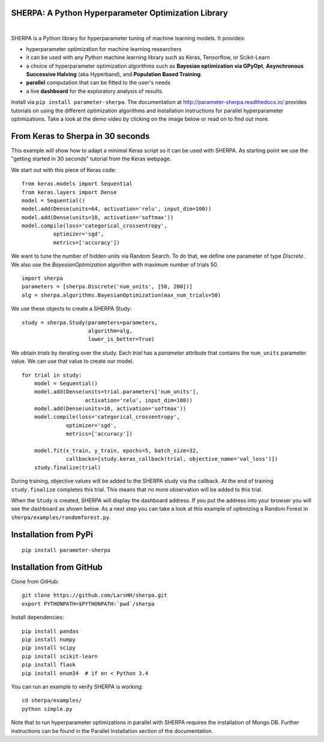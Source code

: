 SHERPA: A Python Hyperparameter Optimization Library
====================================================

.. figure:: https://docs.google.com/drawings/d/e/2PACX-1vRaTP5d5WqT4KY4V57niI4wFDkz0098zHTRzZ9n7SzzFtdN5akBd75HchBnhYI-GPv_AYH1zYa0O2_0/pub?w=522&h=150
    :figwidth: 100%
    :align: right
    :height: 150px
    :alt: SHERPA logo

.. image:: https://img.shields.io/badge/License-GPL%20v3-blue.svg
   :target: https://www.gnu.org/licenses/gpl-3.0
   
.. image:: https://readthedocs.org/projects/parameter-sherpa/badge/?version=latest
    :target: https://parameter-sherpa.readthedocs.io/en/latest/?badge=latest
    :alt: Documentation Status

.. image:: https://pepy.tech/badge/parameter-sherpa
   :target: https://pepy.tech/project/parameter-sherpa


SHERPA is a Python library for hyperparameter tuning of machine learning models. It provides:

* hyperparameter optimization for machine learning researchers
* it can be used with any Python machine learning library such as Keras, Tensorflow, or Scikit-Learn
* a choice of hyperparameter optimization algorithms such as **Bayesian optimization via GPyOpt**, **Asynchronous Successive Halving** (aka Hyperband), and **Population Based Training**.
* **parallel** computation that can be fitted to the user's needs
* a live **dashboard** for the exploratory analysis of results.

Install via ``pip install parameter-sherpa``. The documentation at http://parameter-sherpa.readthedocs.io/ provides tutorials on using the different optimization algorithms and installation instructions for parallel hyperparameter
optimizations. Take a look at the demo
video by clicking on the image below or read on to find out more.

.. image:: http://img.youtube.com/vi/L95sasMLgP4/0.jpg
   :target: https://www.youtube.com/watch?feature=player_embedded&v=L95sasMLgP4

From Keras to Sherpa in 30 seconds
==================================

This example will show how to adapt a minimal Keras script so it can
be used with SHERPA. As starting point we use the "getting started in 30 seconds"
tutorial from the Keras webpage.

We start out with this piece of Keras code:

::

    from keras.models import Sequential
    from keras.layers import Dense
    model = Sequential()
    model.add(Dense(units=64, activation='relu', input_dim=100))
    model.add(Dense(units=10, activation='softmax'))
    model.compile(loss='categorical_crossentropy',
              optimizer='sgd',
              metrics=['accuracy'])

We want to tune the number of hidden units via Random Search. To do that, we
define one parameter of type `Discrete`.
We also use the `BayesianOptimization` algorithm with maximum number of trials 50.

::

    import sherpa
    parameters = [sherpa.Discrete('num_units', [50, 200])]
    alg = sherpa.algorithms.BayesianOptimization(max_num_trials=50)

We use these objects to create a SHERPA Study:

::

    study = sherpa.Study(parameters=parameters,
                         algorithm=alg,
                         lower_is_better=True)

We obtain `trials` by iterating over the study. Each `trial` has a `parameter`
attribute that contains the ``num_units`` parameter value. We can use that value
to create our model.

::

    for trial in study:
        model = Sequential()
        model.add(Dense(units=trial.parameters['num_units'],
                        activation='relu', input_dim=100))
        model.add(Dense(units=10, activation='softmax'))
        model.compile(loss='categorical_crossentropy',
                  optimizer='sgd',
                  metrics=['accuracy'])

        model.fit(x_train, y_train, epochs=5, batch_size=32,
                  callbacks=[study.keras_callback(trial, objective_name='val_loss')])
        study.finalize(trial)

During training, objective values will be added to the SHERPA study via the
callback. At the end of training ``study.finalize`` completes this trial. This means
that no more observation will be added to this trial.

When the ``Study`` is created, SHERPA will display the dashboard address. If you
put the address into your browser you will see the dashboard as shown below. As a next step you
can take a look at this example of optimizing a Random Forest in
``sherpa/examples/randomforest.py``.

.. figure:: https://drive.google.com/uc?export=view&id=1G85sfwLicsQKd3-1xN7DZowQ0gHAvzGx
   :alt: SHERPA Dashboard.
   

Installation from PyPi
======================

::

    pip install parameter-sherpa


Installation from GitHub
========================

Clone from GitHub:

::

    git clone https://github.com/LarsHH/sherpa.git
    export PYTHONPATH=$PYTHONPATH:`pwd`/sherpa

Install dependencies:

::

    pip install pandas
    pip install numpy
    pip install scipy
    pip install scikit-learn
    pip install flask
    pip install enum34  # if on < Python 3.4

You can run an example to verify SHERPA is working:

::

    cd sherpa/examples/
    python simple.py

Note that to run hyperparameter optimizations in parallel with SHERPA requires
the installation of Mongo DB. Further instructions can be found in the
Parallel Installation section of the documentation.


